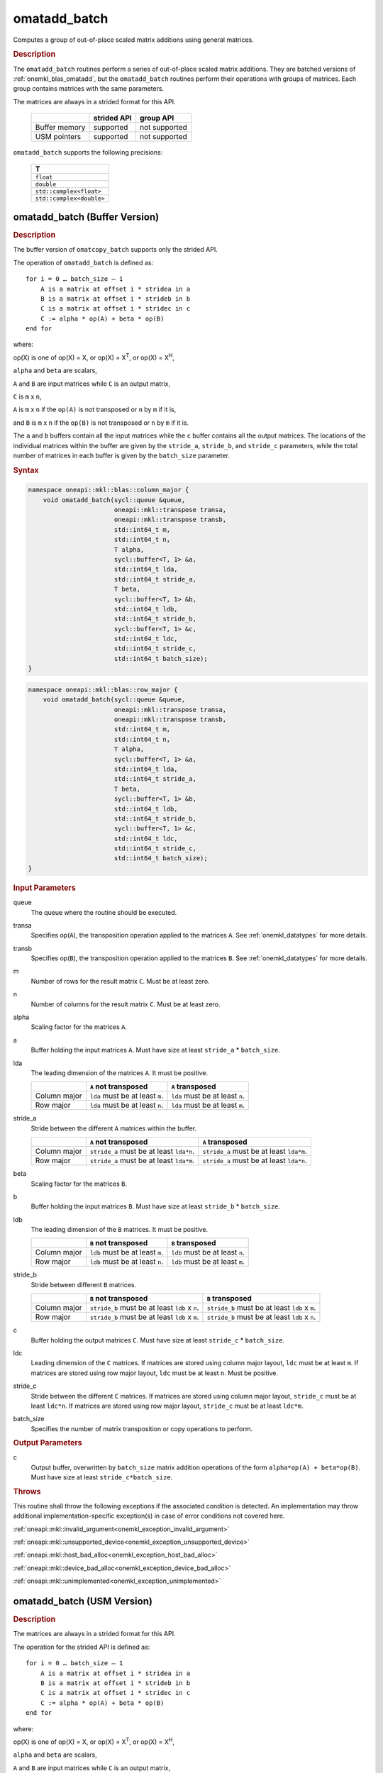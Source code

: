 .. SPDX-FileCopyrightText: 2022 Intel Corporation
..
.. SPDX-License-Identifier: CC-BY-4.0

.. _onemkl_blas_omatadd_batch:

omatadd_batch
=============

Computes a group of out-of-place scaled matrix additions using general
matrices.

.. _onemkl_blas_omatadd_batch_description:

.. rubric:: Description

The ``omatadd_batch`` routines perform a series of out-of-place scaled matrix
additions. They are batched versions of :ref:`onemkl_blas_omatadd`,
but the ``omatadd_batch`` routines perform their operations with
groups of matrices. Each group contains matrices with the same parameters.

The matrices are always in a strided format for this API.

   .. list-table::
      :header-rows: 1

      * -
        - strided API
        - group API
      * - Buffer memory
        - supported
        - not supported
      * - USM pointers
        - supported
        - not supported

``omatadd_batch`` supports the following precisions:

   .. list-table::
      :header-rows: 1

      * -  T 
      * -  ``float`` 
      * -  ``double`` 
      * -  ``std::complex<float>`` 
      * -  ``std::complex<double>`` 

.. _onemkl_blas_omatadd_batch_buffer:

omatadd_batch (Buffer Version)
------------------------------

.. rubric:: Description

The buffer version of ``omatcopy_batch`` supports only the strided API.

The operation of ``omatadd_batch`` is defined as:
::

   for i = 0 … batch_size – 1
       A is a matrix at offset i * stridea in a
       B is a matrix at offset i * strideb in b
       C is a matrix at offset i * stridec in c
       C := alpha * op(A) + beta * op(B)
   end for

where:

op(X) is one of op(X) = X, or op(X) = X\ :sup:`T`, or op(X) = X\ :sup:`H`,

``alpha`` and ``beta`` are scalars,

``A`` and ``B`` are input matrices while ``C`` is an output matrix,

``C`` is ``m`` x ``n``,

``A`` is ``m`` x ``n`` if the ``op(A)`` is not transposed or ``n`` by ``m`` if it is,

and ``B`` is ``m`` x ``n`` if the ``op(B)`` is not transposed or ``n`` by ``m`` if it is.

The ``a`` and ``b`` buffers contain all the input matrices while the
``c`` buffer contains all the output matrices. The locations of the
individual matrices within the buffer are given by the ``stride_a``,
``stride_b``, and ``stride_c`` parameters, while the total number of
matrices in each buffer is given by the ``batch_size`` parameter.

.. rubric:: Syntax

.. code-block:: cpp

   namespace oneapi::mkl::blas::column_major {
       void omatadd_batch(sycl::queue &queue,
                          oneapi::mkl::transpose transa,
                          oneapi::mkl::transpose transb,
                          std::int64_t m,
                          std::int64_t n,
                          T alpha,
                          sycl::buffer<T, 1> &a,
                          std::int64_t lda,
                          std::int64_t stride_a,
                          T beta,
                          sycl::buffer<T, 1> &b,
                          std::int64_t ldb,
                          std::int64_t stride_b,
                          sycl::buffer<T, 1> &c,
                          std::int64_t ldc,
                          std::int64_t stride_c,
                          std::int64_t batch_size);
   }
.. code-block:: cpp

   namespace oneapi::mkl::blas::row_major {
       void omatadd_batch(sycl::queue &queue,
                          oneapi::mkl::transpose transa,
                          oneapi::mkl::transpose transb,
                          std::int64_t m,
                          std::int64_t n,
                          T alpha,
                          sycl::buffer<T, 1> &a,
                          std::int64_t lda,
                          std::int64_t stride_a,
                          T beta,
                          sycl::buffer<T, 1> &b,
                          std::int64_t ldb,
                          std::int64_t stride_b,
                          sycl::buffer<T, 1> &c,
                          std::int64_t ldc,
                          std::int64_t stride_c,
                          std::int64_t batch_size);
   }

.. container:: section

   .. rubric:: Input Parameters

   queue
      The queue where the routine should be executed.

   transa
      Specifies op(``A``), the transposition operation applied to the
      matrices ``A``. See :ref:`onemkl_datatypes` for more details.

   transb
      Specifies op(``B``), the transposition operation applied to the
      matrices ``B``. See :ref:`onemkl_datatypes` for more details.

   m
      Number of rows for the result matrix ``C``. Must be at least zero.

   n
      Number of columns for the result matrix ``C``. Must be at least zero.

   alpha
      Scaling factor for the matrices ``A``.

   a
      Buffer holding the input matrices ``A``. Must have size at least ``stride_a`` * ``batch_size``.

   lda
      The leading dimension of the matrices ``A``. It must be positive.

      .. list-table::
         :header-rows: 1

         * -
           - ``A`` not transposed
           - ``A`` transposed
         * - Column major
           - ``lda`` must be at least ``m``.
           - ``lda`` must be at least ``n``.
         * - Row major
           - ``lda`` must be at least ``n``.
           - ``lda`` must be at least ``m``.

   stride_a
      Stride between the different ``A`` matrices within the buffer.

      .. list-table::
         :header-rows: 1

         * -
           - ``A`` not transposed
           - ``A`` transposed
         * - Column major
           - ``stride_a`` must be at least ``lda*n``.
           - ``stride_a`` must be at least ``lda*m``.
         * - Row major
           - ``stride_a`` must be at least ``lda*m``.
           - ``stride_a`` must be at least ``lda*n``.

   beta
      Scaling factor for the matrices ``B``.

   b
      Buffer holding the input matrices ``B``. Must have size at least
      ``stride_b`` * ``batch_size``.

   ldb
      The leading dimension of the ``B`` matrices. It must be positive.

      .. list-table::
         :header-rows: 1

         * -
           - ``B`` not transposed
           - ``B`` transposed
         * - Column major
           - ``ldb`` must be at least ``m``.
           - ``ldb`` must be at least ``n``.
         * - Row major
           - ``ldb`` must be at least ``n``.
           - ``ldb`` must be at least ``m``.

   stride_b
      Stride between different ``B`` matrices.

      .. list-table::
         :header-rows: 1

         * -
           - ``B`` not transposed
           - ``B`` transposed
         * - Column major
           - ``stride_b`` must be at least ``ldb`` x ``n``.
           - ``stride_b`` must be at least ``ldb`` x ``m``.
         * - Row major
           - ``stride_b`` must be at least ``ldb`` x ``m``.
           - ``stride_b`` must be at least ``ldb`` x ``n``.

   c
      Buffer holding the output matrices ``C``. Must have size at least
      ``stride_c`` * ``batch_size``.

   ldc
      Leading dimension of the ``C`` matrices. If matrices are stored using
      column major layout, ``ldc`` must be at least ``m``. If matrices are
      stored using row major layout, ``ldc`` must be at least ``n``. Must be
      positive.

   stride_c
      Stride between the different ``C`` matrices. If matrices are stored using
      column major layout, ``stride_c`` must be at least ``ldc*n``. If matrices
      are stored using row major layout, ``stride_c`` must be at least
      ``ldc*m``.

   batch_size
      Specifies the number of matrix transposition or copy operations to perform.

.. container:: section

   .. rubric:: Output Parameters

   c
      Output buffer, overwritten by ``batch_size`` matrix addition operations
      of the form ``alpha*op(A) + beta*op(B)``. Must have size at least
      ``stride_c*batch_size``.

.. container:: section

   .. rubric:: Throws

   This routine shall throw the following exceptions if the associated
   condition is detected. An implementation may throw additional
   implementation-specific exception(s) in case of error conditions
   not covered here.

   :ref:`oneapi::mkl::invalid_argument<onemkl_exception_invalid_argument>`
       
   
   :ref:`oneapi::mkl::unsupported_device<onemkl_exception_unsupported_device>`
       

   :ref:`oneapi::mkl::host_bad_alloc<onemkl_exception_host_bad_alloc>`
       

   :ref:`oneapi::mkl::device_bad_alloc<onemkl_exception_device_bad_alloc>`
       

   :ref:`oneapi::mkl::unimplemented<onemkl_exception_unimplemented>`
      

.. _onemkl_blas_omatadd_batch_usm:
   
omatadd_batch (USM Version)
----------------------------

.. rubric:: Description

The matrices are always in a strided format for this API.

The operation for the strided API is defined as:
::

   for i = 0 … batch_size – 1
       A is a matrix at offset i * stridea in a
       B is a matrix at offset i * strideb in b
       C is a matrix at offset i * stridec in c
       C := alpha * op(A) + beta * op(B)
   end for
   
where:

op(X) is one of op(X) = X, or op(X) = X\ :sup:`T`, or op(X) = X\ :sup:`H`,

``alpha`` and ``beta`` are scalars,

``A`` and ``B`` are input matrices while ``C`` is an output matrix,

``C`` is ``m`` x ``n``,

``A`` is ``m`` x ``n`` if the ``op(A)`` is not transposed or ``n`` by ``m`` if it is,

and ``B`` is ``m`` x ``n`` if the ``op(B)`` is not transposed or ``n`` by ``m`` if it is.

The ``a`` and ``b`` arrays contain all the input matrices while the
``c`` array contains all the output matrices. The locations of the
individual matrices within the buffer are given by the ``stride_a``,
``stride_b``, and ``stride_c`` parameters, while the total number of
matrices in each buffer is given by the ``batch_size`` parameter.


**API**

.. rubric:: Syntax

.. code-block:: cpp

   namespace oneapi::mkl::blas::column_major {
       sycl::event omatadd_batch(sycl::queue &queue,
                                 oneapi::mkl::transpose transa,
                                 oneapi::mkl::transpose transb,
                                 std::int64_t m,
                                 std::int64_t n,
                                 T alpha,
                                 const T *a,
                                 std::int64_t lda,
                                 std::int64_t stride_a,
                                 T beta,
                                 T *b,
                                 std::int64_t ldb,
                                 std::int64_t stride_b,
                                 T *c,
                                 std::int64_t ldc,
                                 std::int64_t stride_c,
                                 std::int64_t batch_size,
                                 const std::vector<sycl::event> &dependencies = {});
   }
.. code-block:: cpp

   namespace oneapi::mkl::blas::row_major {
       sycl::event omatadd_batch(sycl::queue &queue,
                                 oneapi::mkl::transpose transa,
                                 oneapi::mkl::transpose transb,
                                 std::int64_t m,
                                 std::int64_t n,
                                 T alpha,
                                 const T *a,
                                 std::int64_t lda,
                                 std::int64_t stride_a,
                                 T beta,
                                 T *b,
                                 std::int64_t ldb,
                                 std::int64_t stride_b,
                                 T *c,
                                 std::int64_t ldc,
                                 std::int64_t stride_c,
                                 std::int64_t batch_size,
                                 const std::vector<sycl::event> &dependencies = {});
   }

.. container:: section

   .. rubric:: Input Parameters

   queue
      The queue where the routine should be executed.

   transa
      Specifies op(``A``), the transposition operation applied to the
      matrices ``A``. See :ref:`onemkl_datatypes` for more details.

   transb
      Specifies op(``B``), the transposition operation applied to the
      matrices ``B``. See :ref:`onemkl_datatypes` for more details.

   m
      Number of rows for the result matrix ``C``. Must be at least zero.

   n
      Number of columns for the result matrix ``C``. Must be at least zero.

   alpha
      Scaling factor for the matrices ``A``.

   a
      Array holding the input matrices ``A``. Must have size at least ``stride_a`` * ``batch_size``.

   lda
      The leading dimension of the matrices ``A``. It must be positive.

      .. list-table::
         :header-rows: 1

         * -
           - ``A`` not transposed
           - ``A`` transposed
         * - Column major
           - ``lda`` must be at least ``m``.
           - ``lda`` must be at least ``n``.
         * - Row major
           - ``lda`` must be at least ``n``.
           - ``lda`` must be at least ``m``.

   stride_a
      Stride between the different ``A`` matrices within the array.

      .. list-table::
         :header-rows: 1

         * -
           - ``A`` not transposed
           - ``A`` transposed
         * - Column major
           - ``stride_a`` must be at least ``lda*n``.
           - ``stride_a`` must be at least ``lda*m``.
         * - Row major
           - ``stride_a`` must be at least ``lda*m``.
           - ``stride_a`` must be at least ``lda*n``.

   beta
      Scaling factor for the matrices ``B``.

   b
      Array holding the input matrices ``B``. Must have size at least
      ``stride_b`` * ``batch_size``.

   ldb
      The leading dimension of the ``B`` matrices. It must be positive.

      .. list-table::
         :header-rows: 1

         * -
           - ``B`` not transposed
           - ``B`` transposed
         * - Column major
           - ``ldb`` must be at least ``m``.
           - ``ldb`` must be at least ``n``.
         * - Row major
           - ``ldb`` must be at least ``n``.
           - ``ldb`` must be at least ``m``.

   stride_b
      Stride between different ``B`` matrices.

      .. list-table::
         :header-rows: 1

         * -
           - ``B`` not transposed
           - ``B`` transposed
         * - Column major
           - ``stride_b`` must be at least ``ldb`` x ``n``.
           - ``stride_b`` must be at least ``ldb`` x ``m``.
         * - Row major
           - ``stride_b`` must be at least ``ldb`` x ``m``.
           - ``stride_b`` must be at least ``ldb`` x ``n``.

   c
      Array holding the output matrices ``C``. Must have size at least
      ``stride_c`` * ``batch_size``.

   ldc
      Leading dimension of the ``C`` matrices. If matrices are stored using
      column major layout, ``ldc`` must be at least ``m``. If matrices are
      stored using row major layout, ``ldc`` must be at least ``n``. Must be
      positive.

   stride_c
      Stride between the different ``C`` matrices. If matrices are stored using
      column major layout, ``stride_c`` must be at least ``ldc*n``. If matrices
      are stored using row major layout, ``stride_c`` must be at least
      ``ldc*m``.

   batch_size
      Specifies the number of matrix transposition or copy operations to perform.

   dependencies
      List of events to wait for before starting computation, if any.
      If omitted, defaults to no dependencies.

.. container:: section

   .. rubric:: Output Parameters

   c
      Output array, overwritten by ``batch_size`` matrix addition operations
      of the form ``alpha*op(A) + beta*op(B)``. Must have size at least
      ``stride_c*batch_size``.

.. container:: section
      
   .. rubric:: Return Values

   Output event to wait on to ensure computation is complete.

.. container:: section

   .. rubric:: Throws

   This routine shall throw the following exceptions if the associated
   condition is detected. An implementation may throw additional
   implementation-specific exception(s) in case of error conditions
   not covered here.

   :ref:`oneapi::mkl::invalid_argument<onemkl_exception_invalid_argument>`


   :ref:`oneapi::mkl::unsupported_device<onemkl_exception_unsupported_device>`
       

   :ref:`oneapi::mkl::host_bad_alloc<onemkl_exception_host_bad_alloc>`
       

   :ref:`oneapi::mkl::device_bad_alloc<onemkl_exception_device_bad_alloc>`
       

   :ref:`oneapi::mkl::unimplemented<onemkl_exception_unimplemented>`
      

   **Parent topic:** :ref:`blas-like-extensions`

